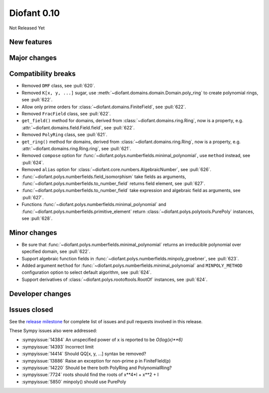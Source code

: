 ============
Diofant 0.10
============

Not Released Yet

New features
============

Major changes
=============

Compatibility breaks
====================

* Removed ``DMF`` class, see :pull:`620`.
* Removed ``K[x, y, ...]`` sugar, use :meth:`~diofant.domains.domain.Domain.poly_ring` to create polynomial rings, see :pull:`622`.
* Allow only prime orders for :class:`~diofant.domains.FiniteField`, see :pull:`622`.
* Removed ``FracField`` class, see :pull:`622`.
* ``get_field()`` method for domains, derived from :class:`~diofant.domains.ring.Ring`, now is a property, e.g. :attr:`~diofant.domains.field.Field.field`, see :pull:`622`.
* Removed ``PolyRing`` class, see :pull:`621`.
* ``get_ring()`` method for domains, derived from :class:`~diofant.domains.ring.Ring`, now is a property, e.g. :attr:`~diofant.domains.ring.Ring.ring`, see :pull:`621`.
* Removed ``compose`` option for :func:`~diofant.polys.numberfields.minimal_polynomial`, use ``method`` instead, see :pull:`624`.
* Removed ``alias`` option for :class:`~diofant.core.numbers.AlgebraicNumber`, see :pull:`626`.
* :func:`~diofant.polys.numberfields.field_isomorphism` take fields as arguments, :func:`~diofant.polys.numberfields.to_number_field` returns field element, see :pull:`627`.
* :func:`~diofant.polys.numberfields.to_number_field` take expression and algebraic field as arguments, see :pull:`627`.
* Functions :func:`~diofant.polys.numberfields.minimal_polynomial` and :func:`~diofant.polys.numberfields.primitive_element` return :class:`~diofant.polys.polytools.PurePoly` instances, see :pull:`628`.

Minor changes
=============

* Be sure that :func:`~diofant.polys.numberfields.minimal_polynomial` returns an irreducible polynomial over specified domain, see :pull:`622`.
* Support algebraic function fields in :func:`~diofant.polys.numberfields.minpoly_groebner`, see :pull:`623`.
* Added argument ``method`` for :func:`~diofant.polys.numberfields.minimal_polynomial` and ``MINPOLY_METHOD`` configuration option to select default algorithm, see :pull:`624`.
* Support derivatives of :class:`~diofant.polys.rootoftools.RootOf` instances, see :pull:`624`.

Developer changes
=================

Issues closed
=============

See the `release milestone <https://github.com/diofant/diofant/milestone/3?closed=1>`_
for complete list of issues and pull requests involved in this release.

These Sympy issues also were addressed:

* :sympyissue:`14384` An unspecified power of x is reported to be `O(log(x)**6)`
* :sympyissue:`14393` Incorrect limit
* :sympyissue:`14414` Should QQ[x, y, ...] syntax be removed?
* :sympyissue:`13886` Raise an exception for non-prime p in FiniteFIeld(p)
* :sympyissue:`14220` Should be there both PolyRing and PolynomialRing?
* :sympyissue:`7724` roots should find the roots of x**4*I + x**2 + I
* :sympyissue:`5850` minpoly() should use PurePoly
